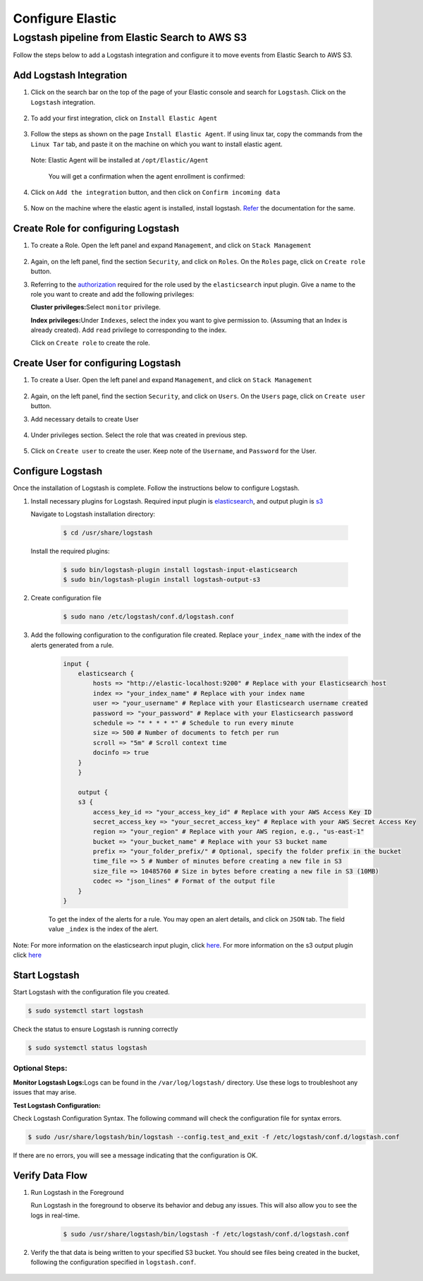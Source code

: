 Configure Elastic
=================

Logstash pipeline from Elastic Search to AWS S3
-----------------------------------------------

Follow the steps below to add a Logstash integration and configure it to
move events from Elastic Search to AWS S3.

Add Logstash Integration
~~~~~~~~~~~~~~~~~~~~~~~~

1. Click on the search bar on the top of the page of your Elastic
   console and search for ``Logstash``. Click on the ``Logstash``
   integration.

    .. image:: elastic_resources/search_logstash.png
        :alt: Search logstash
        :align: center

2. To add your first integration, click on ``Install Elastic Agent``

    .. image:: elastic_resources/install_agent.png
        :alt: Install agent
        :align: center

3. Follow the steps as shown on the page ``Install Elastic Agent``. If
   using linux tar, copy the commands from the ``Linux Tar`` tab, and
   paste it on the machine on which you want to install elastic agent.

    .. image:: elastic_resources/download_tar.png
        :alt: Download tar
        :align: center

   Note: Elastic Agent will be installed at ``/opt/Elastic/Agent``


    You will get a confirmation when the agent enrollment is confirmed:

    .. image:: elastic_resources/agent_confirmed.png
        :alt: Agent confirmed
        :align: center

4. Click on ``Add the integration`` button, and then click on ``Confirm
   incoming data``

    .. image:: elastic_resources/confirm_incoming_data.png
        :alt: Agent confirmed
        :align: center

5. Now on the machine where the elastic agent is installed, install
   logstash. `Refer <https://www.elastic.co/guide/en/logstash/current/installing-logstash.html>`__ the documentation for the same.

Create Role for configuring Logstash
~~~~~~~~~~~~~~~~~~~~~~~~~~~~~~~~~~~~

1. To create a Role. Open the left panel and expand ``Management``, and
   click on ``Stack Management``

    .. image:: elastic_resources/stack_management.png
        :alt: Stack Management
        :align: center

2. Again, on the left panel, find the section ``Security``, and click on
   ``Roles``. On the ``Roles`` page, click on ``Create role`` button.

3. Referring to the
   `authorization <https://www.elastic.co/guide/en/logstash/current/plugins-inputs-elasticsearch.html#plugins-inputs-elasticsearch-autz>`__
   required for the role used by the ``elasticsearch`` input plugin. Give
   a name to the role you want to create and add the following
   privileges:

   **Cluster privileges:**\ Select ``monitor`` privilege.

   **Index privileges:**\ Under ``Indexes``, select the index you want to
   give permission to. (Assuming that an Index is already created). Add
   ``read`` privilege to corresponding to the index.

   Click on ``Create role`` to create the role.

    .. image:: elastic_resources/create_role.png
        :alt: Create role
        :align: center

Create User for configuring Logstash
~~~~~~~~~~~~~~~~~~~~~~~~~~~~~~~~~~~~

1. To create a User. Open the left panel and expand ``Management``, and
   click on ``Stack Management``

    .. image:: elastic_resources/stack_management.png
        :alt: Stack Management
        :align: center

2. Again, on the left panel, find the section ``Security``, and click on
   ``Users``. On the ``Users`` page, click on ``Create user`` button.
3. Add necessary details to create User

    .. image:: elastic_resources/create_user.png
        :alt: Create user
        :align: center

4. Under privileges section. Select the role that was created in
   previous step.

    .. image:: elastic_resources/select_role.png
        :alt: Select role
        :align: center

5. Click on ``Create user`` to create the user. Keep note of the
   ``Username``, and ``Password`` for the User.

Configure Logstash
~~~~~~~~~~~~~~~~~~

Once the installation of Logstash is complete. Follow the instructions
below to configure Logstash.

1. Install necessary plugins for Logstash. Required input plugin is
   `elasticsearch <https://www.elastic.co/guide/en/logstash/current/plugins-inputs-elasticsearch.html>`__,
   and output plugin is
   `s3 <https://www.elastic.co/guide/en/logstash/current/plugins-outputs-s3.html>`__

   Navigate to Logstash installation directory:

    .. code-block:: shell

        $ cd /usr/share/logstash
        

   Install the required plugins:

    .. code-block:: shell

        $ sudo bin/logstash-plugin install logstash-input-elasticsearch 
        $ sudo bin/logstash-plugin install logstash-output-s3

2. Create configuration file

    .. code-block:: shell

        $ sudo nano /etc/logstash/conf.d/logstash.conf

3. Add the following configuration to the configuration file created. Replace ``your_index_name`` with the index of the alerts generated from a rule.

    .. code-block:: 

        input {
            elasticsearch {
                hosts => "http://elastic-localhost:9200" # Replace with your Elasticsearch host
                index => "your_index_name" # Replace with your index name
                user => "your_username" # Replace with your Elasticsearch username created
                password => "your_password" # Replace with your Elasticsearch password
                schedule => "* * * * *" # Schedule to run every minute
                size => 500 # Number of documents to fetch per run
                scroll => "5m" # Scroll context time
                docinfo => true
            }
            }

            output {
            s3 {
                access_key_id => "your_access_key_id" # Replace with your AWS Access Key ID
                secret_access_key => "your_secret_access_key" # Replace with your AWS Secret Access Key
                region => "your_region" # Replace with your AWS region, e.g., "us-east-1"
                bucket => "your_bucket_name" # Replace with your S3 bucket name
                prefix => "your_folder_prefix/" # Optional, specify the folder prefix in the bucket
                time_file => 5 # Number of minutes before creating a new file in S3
                size_file => 10485760 # Size in bytes before creating a new file in S3 (10MB)
                codec => "json_lines" # Format of the output file
            }
        }

    To get the index of the alerts for a rule. You may open an alert details, and click on ``JSON`` tab. The field value ``_index`` is the index of the alert.

    .. image:: alert_index.png
        :alt: get index
        :align: center


Note: For more information on the elasticsearch input plugin, click
`here <https://www.elastic.co/guide/en/logstash/current/plugins-inputs-elasticsearch.html>`__.
For more information on the s3 output plugin click
`here <https://www.elastic.co/guide/en/logstash/current/plugins-outputs-s3.html>`__

Start Logstash
~~~~~~~~~~~~~~

Start Logstash with the configuration file you created.

.. code-block:: shell

    $ sudo systemctl start logstash

Check the status to ensure Logstash is running correctly

.. code-block:: shell

    $ sudo systemctl status logstash

Optional Steps:
^^^^^^^^^^^^^^^

**Monitor Logstash Logs:**\ Logs can be found in the
``/var/log/logstash/`` directory. Use these logs to troubleshoot any
issues that may arise.

**Test Logstash Configuration:**

Check Logstash Configuration Syntax. The following command will check
the configuration file for syntax errors.

.. code-block:: shell

    $ sudo /usr/share/logstash/bin/logstash --config.test_and_exit -f /etc/logstash/conf.d/logstash.conf

If there are no errors, you will see a message indicating that the
configuration is OK.

Verify Data Flow
~~~~~~~~~~~~~~~~

1. Run Logstash in the Foreground

   Run Logstash in the foreground to observe its behavior and debug any
   issues. This will also allow you to see the logs in real-time.

    .. code-block:: shell

        $ sudo /usr/share/logstash/bin/logstash -f /etc/logstash/conf.d/logstash.conf

2. Verify the that data is being written to your specified S3 bucket.
   You should see files being created in the bucket, following the
   configuration specified in ``logstash.conf``.

    .. image:: elastic_resources/verify_data_transfer.png
        :alt: Select role
        :align: center